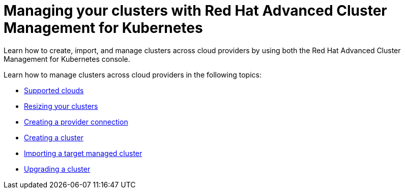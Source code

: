 [#managing-your-clusters-with-red-hat-advanced-cluster-management-for-kubernetes]
= Managing your clusters with Red Hat Advanced Cluster Management for Kubernetes

Learn how to create, import, and manage clusters across cloud providers by using both the Red Hat Advanced Cluster Management for Kubernetes console.

Learn how to manage clusters across cloud providers in the following topics:

* xref:supported-clouds[Supported clouds]
* xref:resizing-your-clusters[Resizing your clusters]
* xref:creating-a-provider-connection[Creating a provider connection]
* xref:creating-a-cluster-with-red-hat-advanced-cluster-management-for-kubernetes[Creating a cluster]
* xref:importing-a-target-managed-cluster-to-the-hub-cluster[Importing a target managed cluster]
* xref:upgrading-your-cluster[Upgrading a cluster]
